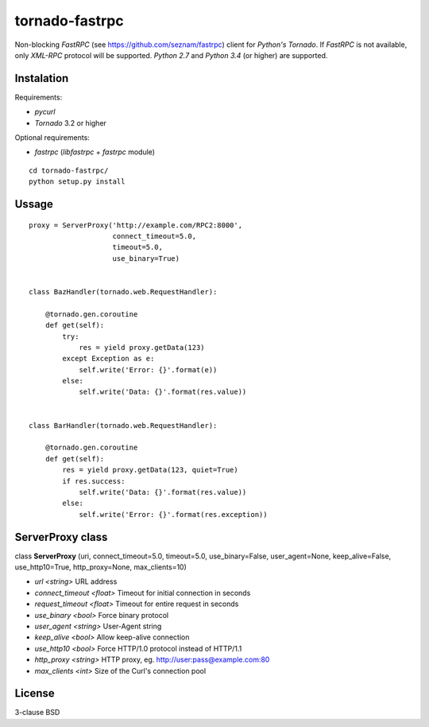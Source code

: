 tornado-fastrpc
===============

Non-blocking *FastRPC* (see https://github.com/seznam/fastrpc) client
for *Python's Tornado*. If *FastRPC* is not available, only *XML-RPC*
protocol will be supported. *Python 2.7* and *Python 3.4* (or higher)
are supported.

Instalation
-----------

Requirements:

+ *pycurl*
+ *Tornado* 3.2 or higher

Optional requirements:

+ *fastrpc* (*libfastrpc* + *fastrpc* module)

::

    cd tornado-fastrpc/
    python setup.py install

Ussage
------

::

    proxy = ServerProxy('http://example.com/RPC2:8000',
                        connect_timeout=5.0,
                        timeout=5.0,
                        use_binary=True)


    class BazHandler(tornado.web.RequestHandler):

        @tornado.gen.coroutine
        def get(self):
            try:
                res = yield proxy.getData(123)
            except Exception as e:
                self.write('Error: {}'.format(e))
            else:
                self.write('Data: {}'.format(res.value))


    class BarHandler(tornado.web.RequestHandler):

        @tornado.gen.coroutine
        def get(self):
            res = yield proxy.getData(123, quiet=True)
            if res.success:
                self.write('Data: {}'.format(res.value))
            else:
                self.write('Error: {}'.format(res.exception))

ServerProxy class
-----------------

class **ServerProxy** (uri, connect_timeout=5.0, timeout=5.0, use_binary=False,
user_agent=None, keep_alive=False, use_http10=True, http_proxy=None,
max_clients=10)

- *url* *<string>* URL address
- *connect_timeout* *<float>* Timeout for initial connection in seconds
- *request_timeout* *<float>* Timeout for entire request in seconds
- *use_binary* *<bool>* Force binary protocol
- *user_agent* *<string>* User-Agent string
- *keep_alive* *<bool>* Allow keep-alive connection
- *use_http10* *<bool>* Force HTTP/1.0 protocol instead of HTTP/1.1
- *http_proxy* *<string>* HTTP proxy, eg. http://user:pass@example.com:80
- *max_clients* *<int>* Size of the Curl's connection pool

License
-------

3-clause BSD
